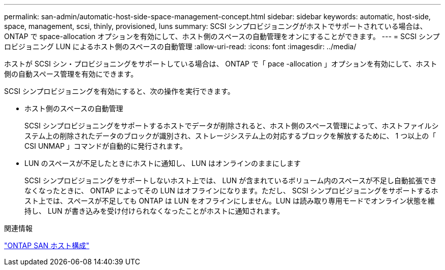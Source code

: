 ---
permalink: san-admin/automatic-host-side-space-management-concept.html 
sidebar: sidebar 
keywords: automatic, host-side, space, management, scsi, thinly, provisioned, luns 
summary: SCSI シンプロビジョニングがホストでサポートされている場合は、 ONTAP で space-allocation オプションを有効にして、ホスト側のスペースの自動管理をオンにすることができます。 
---
= SCSI シンプロビジョニング LUN によるホスト側のスペースの自動管理
:allow-uri-read: 
:icons: font
:imagesdir: ../media/


[role="lead"]
ホストが SCSI シン・プロビジョニングをサポートしている場合は、 ONTAP で「 pace -allocation 」オプションを有効にして、ホスト側の自動スペース管理を有効にできます。

SCSI シンプロビジョニングを有効にすると、次の操作を実行できます。

* ホスト側のスペースの自動管理
+
SCSI シンプロビジョニングをサポートするホストでデータが削除されると、ホスト側のスペース管理によって、ホストファイルシステム上の削除されたデータのブロックが識別され、ストレージシステム上の対応するブロックを解放するために、 1 つ以上の「 CSI UNMAP 」コマンドが自動的に発行されます。

* LUN のスペースが不足したときにホストに通知し、 LUN はオンラインのままにします
+
SCSI シンプロビジョニングをサポートしないホスト上では、 LUN が含まれているボリューム内のスペースが不足し自動拡張できなくなったときに、 ONTAP によってその LUN はオフラインになります。ただし、 SCSI シンプロビジョニングをサポートするホスト上では、スペースが不足しても ONTAP は LUN をオフラインにしません。LUN は読み取り専用モードでオンライン状態を維持し、 LUN が書き込みを受け付けられなくなったことがホストに通知されます。



.関連情報
https://docs.netapp.com/us-en/ontap-sanhost/index.html["ONTAP SAN ホスト構成"]
